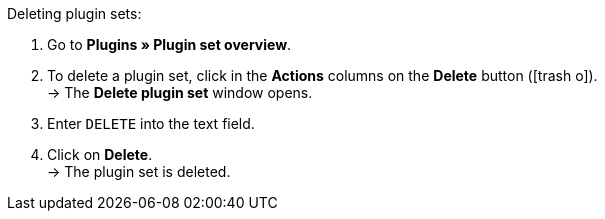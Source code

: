 :icons: font
:docinfodir: /workspace/manual-adoc
:docinfo1:

[.instruction]
Deleting plugin sets:

. Go to *Plugins » Plugin set overview*.
. To delete a plugin set, click in the *Actions* columns on the *Delete* button (icon:trash-o[role=red]). +
→ The *Delete plugin set* window opens.
. Enter `DELETE` into the text field.
. Click on *Delete*. +
→ The plugin set is deleted.
